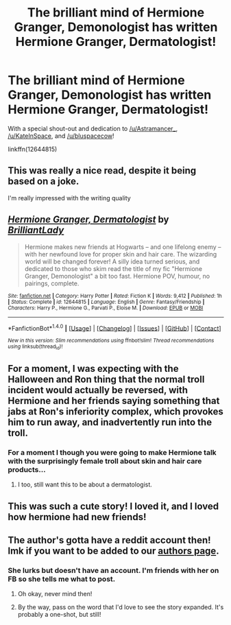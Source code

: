 #+TITLE: The brilliant mind of Hermione Granger, Demonologist has written Hermione Granger, Dermatologist!

* The brilliant mind of Hermione Granger, Demonologist has written Hermione Granger, Dermatologist!
:PROPERTIES:
:Author: Freshenstein
:Score: 66
:DateUnix: 1504839690.0
:DateShort: 2017-Sep-08
:END:
With a special shout-out and dedication to [[/u/Astramancer_]], [[/u/KateInSpace]], and [[/u/bluspacecow]]!

linkffn(12644815)


** This was really a nice read, despite it being based on a joke.

I'm really impressed with the writing quality
:PROPERTIES:
:Author: SnapDraco
:Score: 22
:DateUnix: 1504855801.0
:DateShort: 2017-Sep-08
:END:


** [[http://www.fanfiction.net/s/12644815/1/][*/Hermione Granger, Dermatologist/*]] by [[https://www.fanfiction.net/u/6872861/BrilliantLady][/BrilliantLady/]]

#+begin_quote
  Hermione makes new friends at Hogwarts -- and one lifelong enemy -- with her newfound love for proper skin and hair care. The wizarding world will be changed forever! A silly idea turned serious, and dedicated to those who skim read the title of my fic "Hermione Granger, Demonologist" a bit too fast. Hermione POV, humour, no pairings, complete.
#+end_quote

^{/Site/: [[http://www.fanfiction.net/][fanfiction.net]] *|* /Category/: Harry Potter *|* /Rated/: Fiction K *|* /Words/: 9,412 *|* /Published/: 1h *|* /Status/: Complete *|* /id/: 12644815 *|* /Language/: English *|* /Genre/: Fantasy/Friendship *|* /Characters/: Harry P., Hermione G., Parvati P., Eloise M. *|* /Download/: [[http://www.ff2ebook.com/old/ffn-bot/index.php?id=12644815&source=ff&filetype=epub][EPUB]] or [[http://www.ff2ebook.com/old/ffn-bot/index.php?id=12644815&source=ff&filetype=mobi][MOBI]]}

--------------

*FanfictionBot*^{1.4.0} *|* [[[https://github.com/tusing/reddit-ffn-bot/wiki/Usage][Usage]]] | [[[https://github.com/tusing/reddit-ffn-bot/wiki/Changelog][Changelog]]] | [[[https://github.com/tusing/reddit-ffn-bot/issues/][Issues]]] | [[[https://github.com/tusing/reddit-ffn-bot/][GitHub]]] | [[[https://www.reddit.com/message/compose?to=tusing][Contact]]]

^{/New in this version: Slim recommendations using/ ffnbot!slim! /Thread recommendations using/ linksub(thread_id)!}
:PROPERTIES:
:Author: FanfictionBot
:Score: 17
:DateUnix: 1504839716.0
:DateShort: 2017-Sep-08
:END:


** For a moment, I was expecting with the Halloween and Ron thing that the normal troll incident would actually be reversed, with Hermione and her friends saying something that jabs at Ron's inferiority complex, which provokes him to run away, and inadvertently run into the troll.
:PROPERTIES:
:Author: Avaday_Daydream
:Score: 11
:DateUnix: 1504851308.0
:DateShort: 2017-Sep-08
:END:

*** For a moment I though you were going to make Hermione talk with the surprisingly female troll about skin and hair care products...
:PROPERTIES:
:Author: Edocsiru
:Score: 6
:DateUnix: 1504890462.0
:DateShort: 2017-Sep-08
:END:

**** I too, still want this to be about a dermatologist.
:PROPERTIES:
:Author: ashez2ashes
:Score: 6
:DateUnix: 1504890960.0
:DateShort: 2017-Sep-08
:END:


** This was such a cute story! I loved it, and I loved how hermione had new friends!
:PROPERTIES:
:Author: Mrs_Black_21
:Score: 5
:DateUnix: 1504922255.0
:DateShort: 2017-Sep-09
:END:


** The author's gotta have a reddit account then! lmk if you want to be added to our [[https://www.reddit.com/r/HPfanfiction/wiki/authors][authors page]].
:PROPERTIES:
:Score: 3
:DateUnix: 1504922256.0
:DateShort: 2017-Sep-09
:END:

*** She lurks but doesn't have an account. I'm friends with her on FB so she tells me what to post.
:PROPERTIES:
:Author: Freshenstein
:Score: 6
:DateUnix: 1504922387.0
:DateShort: 2017-Sep-09
:END:

**** Oh okay, never mind then!
:PROPERTIES:
:Score: 2
:DateUnix: 1504922594.0
:DateShort: 2017-Sep-09
:END:


**** By the way, pass on the word that I'd love to see the story expanded. It's probably a one-shot, but still!
:PROPERTIES:
:Score: 2
:DateUnix: 1504923542.0
:DateShort: 2017-Sep-09
:END:
